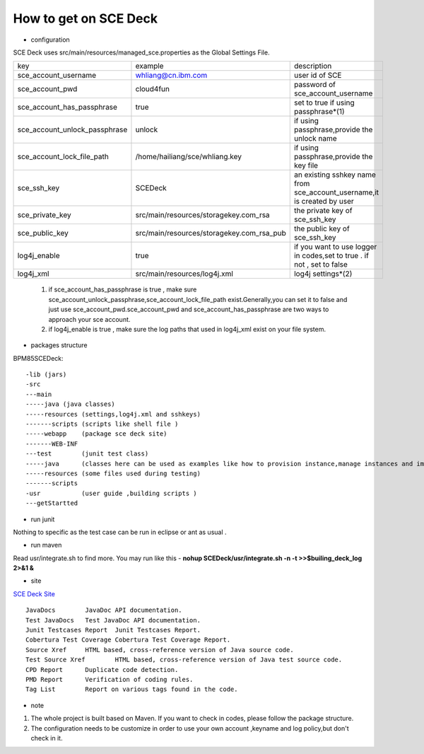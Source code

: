 How to get on SCE Deck
----------------------------

- configuration
 
SCE Deck uses src/main/resources/managed_sce.properties as the Global Settings File.

====================================   =========================================  ========================================================================
key                                     example                                     description
------------------------------------   -----------------------------------------  ------------------------------------------------------------------------       
sce_account_username                    whliang@cn.ibm.com                         user id of SCE
------------------------------------   -----------------------------------------  ------------------------------------------------------------------------
sce_account_pwd                         cloud4fun                                  password of sce_account_username
------------------------------------   -----------------------------------------  ------------------------------------------------------------------------
sce_account_has_passphrase              true                                       set to true if using passphrase*(1)
------------------------------------   -----------------------------------------  ------------------------------------------------------------------------
sce_account_unlock_passphrase           unlock                                     if using passphrase,provide the unlock name
------------------------------------   -----------------------------------------  ------------------------------------------------------------------------
sce_account_lock_file_path             /home/hailiang/sce/whliang.key              if using passphrase,provide the key file 
------------------------------------   -----------------------------------------  ------------------------------------------------------------------------
sce_ssh_key                             SCEDeck                                    an existing sshkey name from sce_account_username,it is created by user 
------------------------------------   -----------------------------------------  ------------------------------------------------------------------------
sce_private_key                        src/main/resources/storagekey.com_rsa       the private key of sce_ssh_key
------------------------------------   -----------------------------------------  ------------------------------------------------------------------------
sce_public_key                         src/main/resources/storagekey.com_rsa_pub   the public key of sce_ssh_key
------------------------------------   -----------------------------------------  ------------------------------------------------------------------------
log4j_enable                           true                                        if you want to use logger in codes,set to true . if not , set to false
------------------------------------   -----------------------------------------  ------------------------------------------------------------------------
log4j_xml                              src/main/resources/log4j.xml                log4j settings*(2)
====================================   =========================================  ========================================================================
	
	 1. if sce_account_has_passphrase is true , make sure sce_account_unlock_passphrase,sce_account_lock_file_path exist.Generally,you can set it to false and just use sce_account_pwd.sce_account_pwd and sce_account_has_passphrase are two ways to approach your sce account. 
	
	 2. if log4j_enable is true , make sure the log paths that used in log4j_xml exist on your file system.
	
- packages structure

BPM85SCEDeck::
	
	-lib (jars)
	-src 
	---main  
	-----java (java classes)
	-----resources (settings,log4j.xml and sshkeys)
	-------scripts (scripts like shell file )
	-----webapp    (package sce deck site)
	-------WEB-INF
	---test        (junit test class)  
	-----java      (classes here can be used as examples like how to provision instance,manage instances and images)
	-----resources (some files used during testing)
	-------scripts
	-usr           (user guide ,building scripts )  
	---getStartted 

- run junit 

Nothing to specific as the test case can be run in eclipse or ant as usual .

- run maven 

Read usr/integrate.sh to find more.
You may run like this - **nohup SCEDeck/usr/integrate.sh -n -t >>$builing_deck_log 2>&1 &**

- site

`SCE Deck Site <http://idlerx.cn.ibm.com:8080/sce-deck/>`_ ::

	JavaDocs	JavaDoc API documentation.
	Test JavaDocs	Test JavaDoc API documentation.
	Junit Testcases Report	Junit Testcases Report.
	Cobertura Test Coverage	Cobertura Test Coverage Report.
	Source Xref	HTML based, cross-reference version of Java source code.
	Test Source Xref	HTML based, cross-reference version of Java test source code.
	CPD Report	Duplicate code detection.
	PMD Report	Verification of coding rules.
	Tag List	Report on various tags found in the code.


- note

1. The whole project is built based on Maven. If you want to check in codes, please follow the package structure.
	
2. The configuration needs to be customize in order to use your own account ,keyname and log policy,but don't check in it.
	
